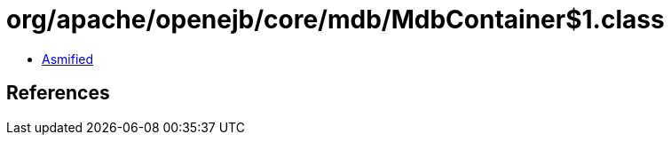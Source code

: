 = org/apache/openejb/core/mdb/MdbContainer$1.class

 - link:MdbContainer$1-asmified.java[Asmified]

== References


